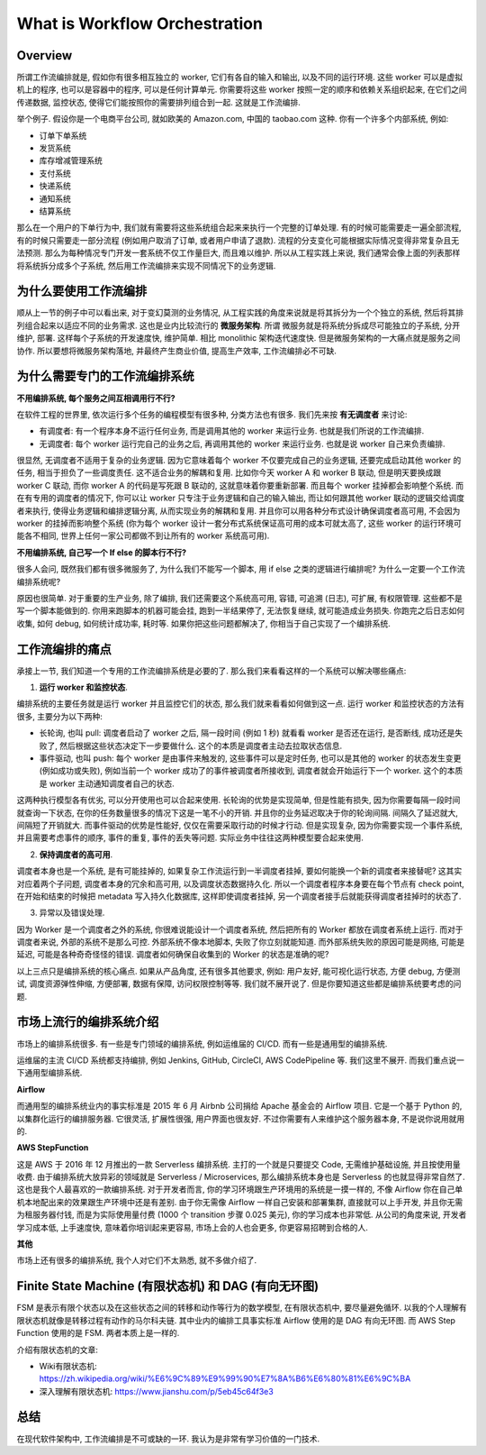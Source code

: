 .. _what-is-workflow-orchestration:

What is Workflow Orchestration
==============================================================================


Overview
------------------------------------------------------------------------------
所谓工作流编排就是, 假如你有很多相互独立的 worker, 它们有各自的输入和输出, 以及不同的运行环境. 这些 worker 可以是虚拟机上的程序, 也可以是容器中的程序, 可以是任何计算单元. 你需要将这些 worker 按照一定的顺序和依赖关系组织起来, 在它们之间传递数据, 监控状态, 使得它们能按照你的需要排列组合到一起. 这就是工作流编排.

举个例子. 假设你是一个电商平台公司, 就如欧美的 Amazon.com, 中国的 taobao.com 这种. 你有一个许多个内部系统, 例如:

- 订单下单系统
- 发货系统
- 库存增减管理系统
- 支付系统
- 快递系统
- 通知系统
- 结算系统

那么在一个用户的下单行为中, 我们就有需要将这些系统组合起来来执行一个完整的订单处理. 有的时候可能需要走一遍全部流程, 有的时候只需要走一部分流程 (例如用户取消了订单, 或者用户申请了退款). 流程的分支变化可能根据实际情况变得非常复杂且无法预测. 那么为每种情况专门开发一套系统不仅工作量巨大, 而且难以维护. 所以从工程实践上来说, 我们通常会像上面的列表那样将系统拆分成多个子系统, 然后用工作流编排来实现不同情况下的业务逻辑.


为什么要使用工作流编排
------------------------------------------------------------------------------
顺从上一节的例子中可以看出来, 对于变幻莫测的业务情况, 从工程实践的角度来说就是将其拆分为一个个独立的系统, 然后将其排列组合起来以适应不同的业务需求. 这也是业内比较流行的 **微服务架构**. 所谓 微服务就是将系统分拆成尽可能独立的子系统, 分开维护, 部署. 这样每个子系统的开发速度快, 维护简单. 相比 monolithic 架构迭代速度快. 但是微服务架构的一大痛点就是服务之间协作. 所以要想将微服务架构落地, 并最终产生商业价值, 提高生产效率, 工作流编排必不可缺.


为什么需要专门的工作流编排系统
------------------------------------------------------------------------------
**不用编排系统, 每个服务之间互相调用行不行?**

在软件工程的世界里, 依次运行多个任务的编程模型有很多种, 分类方法也有很多. 我们先来按 **有无调度者** 来讨论:

- 有调度者: 有一个程序本身不运行任何业务, 而是调用其他的 worker 来运行业务. 也就是我们所说的工作流编排.
- 无调度者: 每个 worker 运行完自己的业务之后, 再调用其他的 worker 来运行业务. 也就是说 worker 自己来负责编排.

很显然, 无调度者不适用于复杂的业务逻辑. 因为它意味着每个 worker 不仅要完成自己的业务逻辑, 还要完成启动其他 worker 的任务, 相当于担负了一些调度责任. 这不适合业务的解耦和复用. 比如你今天 worker A 和 worker B 联动, 但是明天要换成跟 worker C 联动, 而你 worker A 的代码是写死跟 B 联动的, 这就意味着你要重新部署. 而且每个 worker 挂掉都会影响整个系统. 而在有专用的调度者的情况下, 你可以让 worker 只专注于业务逻辑和自己的输入输出, 而让如何跟其他 worker 联动的逻辑交给调度者来执行, 使得业务逻辑和编排逻辑分离, 从而实现业务的解耦和复用. 并且你可以用各种分布式设计确保调度者高可用, 不会因为 worker 的挂掉而影响整个系统 (你为每个 worker 设计一套分布式系统保证高可用的成本可就太高了, 这些 worker 的运行环境可能各不相同, 世界上任何一家公司都做不到让所有的 worker 系统高可用).

**不用编排系统, 自己写一个 If else 的脚本行不行?**

很多人会问, 既然我们都有很多微服务了, 为什么我们不能写一个脚本, 用 if else 之类的逻辑进行编排呢? 为什么一定要一个工作流编排系统呢?

原因也很简单. 对于重要的生产业务, 除了编排, 我们还需要这个系统高可用, 容错, 可追溯 (日志), 可扩展, 有权限管理. 这些都不是写一个脚本能做到的. 你用来跑脚本的机器可能会挂, 跑到一半结果停了, 无法恢复继续, 就可能造成业务损失. 你跑完之后日志如何收集, 如何 debug, 如何统计成功率, 耗时等. 如果你把这些问题都解决了, 你相当于自己实现了一个编排系统.


工作流编排的痛点
------------------------------------------------------------------------------
承接上一节, 我们知道一个专用的工作流编排系统是必要的了. 那么我们来看看这样的一个系统可以解决哪些痛点:

1. **运行 worker 和监控状态**.

编排系统的主要任务就是运行 worker 并且监控它们的状态, 那么我们就来看看如何做到这一点. 运行 worker 和监控状态的方法有很多, 主要分为以下两种:

- 长轮询, 也叫 pull: 调度者启动了 worker 之后, 隔一段时间 (例如 1 秒) 就看看 worker 是否还在运行, 是否断线, 成功还是失败了, 然后根据这些状态决定下一步要做什么. 这个的本质是调度者主动去拉取状态信息.
- 事件驱动, 也叫 push: 每个 worker 是由事件来触发的, 这些事件可以是定时任务, 也可以是其他的 worker 的状态发生变更 (例如成功或失败), 例如当前一个 worker 成功了的事件被调度者所接收到, 调度者就会开始运行下一个 worker. 这个的本质是 worker 主动通知调度者自己的状态.

这两种执行模型各有优劣, 可以分开使用也可以合起来使用. 长轮询的优势是实现简单, 但是性能有损失, 因为你需要每隔一段时间就查询一下状态, 在你的任务数量很多的情况下这是一笔不小的开销. 并且你的业务延迟取决于你的轮询间隔. 间隔久了延迟就大, 间隔短了开销就大. 而事件驱动的优势是性能好, 仅仅在需要采取行动的时候才行动. 但是实现复杂, 因为你需要实现一个事件系统, 并且需要考虑事件的顺序, 事件的重复, 事件的丢失等问题. 实际业务中往往这两种模型要合起来使用.

2. **保持调度者的高可用**.

调度者本身也是一个系统, 是有可能挂掉的, 如果复杂工作流运行到一半调度者挂掉, 要如何能换一个新的调度者来接替呢? 这其实对应着两个子问题, 调度者本身的冗余和高可用, 以及调度状态数据持久化. 所以一个调度者程序本身要在每个节点有 check point, 在开始和结束的时候把 metadata 写入持久化数据库, 这样即使调度者挂掉, 另一个调度者接手后就能获得调度者挂掉时的状态了.

3. 异常以及错误处理.

因为 Worker 是一个调度者之外的系统, 你很难说能设计一个调度者系统, 然后把所有的 Worker 都放在调度者系统上运行. 而对于调度者来说, 外部的系统不是那么可控. 外部系统不像本地脚本, 失败了你立刻就能知道. 而外部系统失败的原因可能是网络, 可能是延迟, 可能是各种奇奇怪怪的错误. 调度者如何确保自收集到的 Worker 的状态是准确的呢?

以上三点只是编排系统的核心痛点. 如果从产品角度, 还有很多其他要求, 例如: 用户友好, 能可视化运行状态, 方便 debug, 方便测试, 调度资源弹性伸缩, 方便部署, 数据有保障, 访问权限控制等等. 我们就不展开说了. 但是你要知道这些都是编排系统要考虑的问题.


市场上流行的编排系统介绍
------------------------------------------------------------------------------
市场上的编排系统很多. 有一些是专门领域的编排系统, 例如运维届的 CI/CD. 而有一些是通用型的编排系统.

运维届的主流 CI/CD 系统都支持编排, 例如 Jenkins, GitHub, CircleCI, AWS CodePipeline 等. 我们这里不展开. 而我们重点说一下通用型编排系统.

**Airflow**

而通用型的编排系统业内的事实标准是 2015 年 6 月 Airbnb 公司捐给 Apache 基金会的 Airflow 项目. 它是一个基于 Python 的, 以集群化运行的编排服务器. 它很灵活, 扩展性很强, 用户界面也很友好. 不过你需要有人来维护这个服务器本身, 不是说你说用就用的.

**AWS StepFunction**

这是 AWS 于 2016 年 12 月推出的一款 Serverless 编排系统. 主打的一个就是只要提交 Code, 无需维护基础设施, 并且按使用量收费. 由于编排系统大放异彩的领域就是 Serverless / Microservices, 那么编排系统本身也是 Serverless 的也就显得非常自然了. 这也是我个人最喜欢的一款编排系统. 对于开发者而言, 你的学习环境跟生产环境用的系统是一摸一样的, 不像 Airflow 你在自己单机本地配出来的效果跟生产环境中还是有差别. 由于你无需像 Airflow 一样自己安装和部署集群, 直接就可以上手开发, 并且你无需为租服务器付钱, 而是为实际使用量付费 (1000 个 transition 步骤 0.025 美元), 你的学习成本也非常低. 从公司的角度来说, 开发者学习成本低, 上手速度快, 意味着你培训起来更容易, 市场上会的人也会更多, 你更容易招聘到合格的人.

**其他**

市场上还有很多的编排系统, 我个人对它们不太熟悉, 就不多做介绍了.


Finite State Machine (有限状态机) 和 DAG (有向无环图)
------------------------------------------------------------------------------
FSM 是表示有限个状态以及在这些状态之间的转移和动作等行为的数学模型, 在有限状态机中, 要尽量避免循环. 以我的个人理解有限状态机就像是转移过程有动作的马尔科夫链. 其中业内的编排工具事实标准 Airflow 使用的是 DAG 有向无环图. 而 AWS Step Function 使用的是 FSM. 两者本质上是一样的.

介绍有限状态机的文章:

- Wiki有限状态机: https://zh.wikipedia.org/wiki/%E6%9C%89%E9%99%90%E7%8A%B6%E6%80%81%E6%9C%BA
- 深入理解有限状态机: https://www.jianshu.com/p/5eb45c64f3e3


总结
------------------------------------------------------------------------------
在现代软件架构中, 工作流编排是不可或缺的一环. 我认为是非常有学习价值的一门技术.
